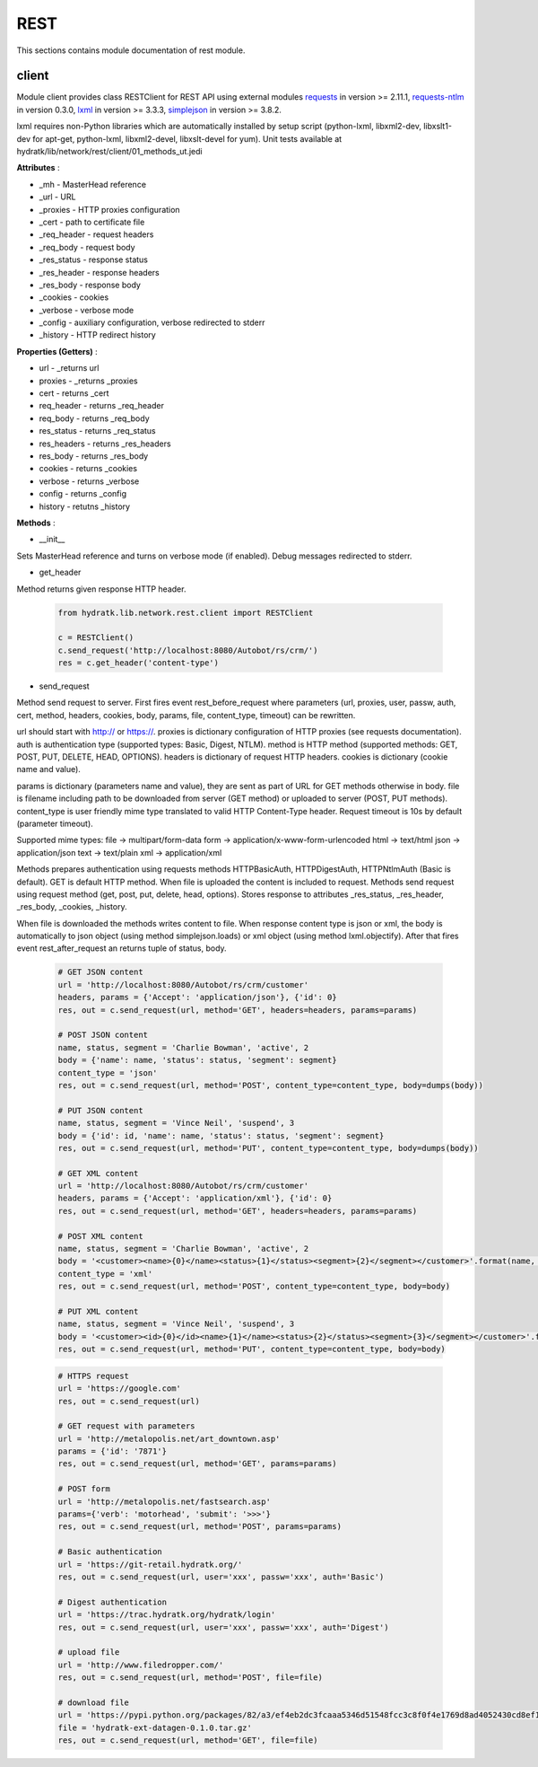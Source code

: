 .. _module_lib_network_rest:

REST
====

This sections contains module documentation of rest module.

client
^^^^^^

Module client provides class RESTClient for REST API using external modules
`requests <http://docs.python-requests.org/en/master/>`_ in version >= 2.11.1,  
`requests-ntlm <https://github.com/requests/requests-ntlm>`_ in version 0.3.0, 
`lxml <http://lxml.de/>`_ in version >= 3.3.3, `simplejson <https://github.com/simplejson/simplejson>`_ in version >= 3.8.2.

lxml requires non-Python libraries which are automatically installed by setup script (python-lxml, libxml2-dev, libxslt1-dev for apt-get, 
python-lxml, libxml2-devel, libxslt-devel for yum). Unit tests available at hydratk/lib/network/rest/client/01_methods_ut.jedi

**Attributes** :

* _mh - MasterHead reference
* _url - URL
* _proxies - HTTP proxies configuration
* _cert - path to certificate file
* _req_header - request headers
* _req_body - request body
* _res_status - response status
* _res_header - response headers
* _res_body - response body
* _cookies - cookies
* _verbose - verbose mode
* _config - auxiliary configuration, verbose redirected to stderr
* _history - HTTP redirect history

**Properties (Getters)** :

* url - _returns url
* proxies - _returns _proxies
* cert - returns _cert
* req_header - returns _req_header
* req_body - returns _req_body
* res_status - returns _req_status
* res_headers - returns _res_headers
* res_body - returns _res_body
* cookies - returns _cookies
* verbose - returns _verbose
* config - returns _config
* history - retutns _history

**Methods** :

* __init__ 

Sets MasterHead reference and turns on verbose mode (if enabled). Debug messages redirected to stderr.

* get_header

Method returns given response HTTP header.

  .. code-block:: python
  
     from hydratk.lib.network.rest.client import RESTClient
     
     c = RESTClient()
     c.send_request('http://localhost:8080/Autobot/rs/crm/')
     res = c.get_header('content-type')
     
* send_request

Method send request to server. First fires event rest_before_request where parameters (url, proxies, user, passw, auth, cert, method, headers, 
cookies, body, params, file, content_type, timeout) can be rewritten.

url should start with http:// or https://. proxies is dictionary configuration of HTTP proxies (see requests documentation). auth is authentication type 
(supported types: Basic, Digest, NTLM). method is HTTP method (supported methods: GET, POST, PUT, DELETE, HEAD, OPTIONS). headers is dictionary of
request HTTP headers. cookies is dictionary (cookie name and value). 

params is dictionary (parameters name and value), they are sent as part of URL for GET methods otherwise in body. file is filename including path
to be downloaded from server (GET method) or uploaded to server (POST, PUT methods). content_type is user friendly mime type translated to valid HTTP
Content-Type header. Request timeout is 10s by default (parameter timeout).

Supported mime types:
file -> multipart/form-data            
form -> application/x-www-form-urlencoded
html -> text/html  
json -> application/json  
text -> text/plain
xml -> application/xml     

Methods prepares authentication using requests methods HTTPBasicAuth, HTTPDigestAuth, HTTPNtlmAuth (Basic is default).
GET is default HTTP method. When file is uploaded the content is included to request. Methods send request using request method (get, post, put, delete, head, options).
Stores response to attributes _res_status, _res_header, _res_body, _cookies, _history.

When file is downloaded the methods writes content to file. When response content type is json or xml, the body is automatically
to json object (using method simplejson.loads) or xml object (using method lxml.objectify). 
After that fires event rest_after_request an returns tuple of status, body. 

  .. code-block:: python
  
     # GET JSON content
     url = 'http://localhost:8080/Autobot/rs/crm/customer'
     headers, params = {'Accept': 'application/json'}, {'id': 0} 
     res, out = c.send_request(url, method='GET', headers=headers, params=params) 
     
     # POST JSON content
     name, status, segment = 'Charlie Bowman', 'active', 2
     body = {'name': name, 'status': status, 'segment': segment}
     content_type = 'json'
     res, out = c.send_request(url, method='POST', content_type=content_type, body=dumps(body))         
  
     # PUT JSON content
     name, status, segment = 'Vince Neil', 'suspend', 3
     body = {'id': id, 'name': name, 'status': status, 'segment': segment}
     res, out = c.send_request(url, method='PUT', content_type=content_type, body=dumps(body))         
     
     # GET XML content
     url = 'http://localhost:8080/Autobot/rs/crm/customer'
     headers, params = {'Accept': 'application/xml'}, {'id': 0} 
     res, out = c.send_request(url, method='GET', headers=headers, params=params)
     
     # POST XML content
     name, status, segment = 'Charlie Bowman', 'active', 2
     body = '<customer><name>{0}</name><status>{1}</status><segment>{2}</segment></customer>'.format(name, status, segment)
     content_type = 'xml'
     res, out = c.send_request(url, method='POST', content_type=content_type, body=body)   
     
     # PUT XML content
     name, status, segment = 'Vince Neil', 'suspend', 3
     body = '<customer><id>{0}</id><name>{1}</name><status>{2}</status><segment>{3}</segment></customer>'.format(id, name, status, segment)
     res, out = c.send_request(url, method='PUT', content_type=content_type, body=body)  
     
  .. code-block:: python
  
     # HTTPS request
     url = 'https://google.com'
     res, out = c.send_request(url) 
     
     # GET request with parameters
     url = 'http://metalopolis.net/art_downtown.asp'
     params = {'id': '7871'}
     res, out = c.send_request(url, method='GET', params=params)  
     
     # POST form
     url = 'http://metalopolis.net/fastsearch.asp'
     params={'verb': 'motorhead', 'submit': '>>>'}
     res, out = c.send_request(url, method='POST', params=params)
     
     # Basic authentication
     url = 'https://git-retail.hydratk.org/'
     res, out = c.send_request(url, user='xxx', passw='xxx', auth='Basic')    
     
     # Digest authentication
     url = 'https://trac.hydratk.org/hydratk/login'
     res, out = c.send_request(url, user='xxx', passw='xxx', auth='Digest') 
     
     # upload file
     url = 'http://www.filedropper.com/'
     res, out = c.send_request(url, method='POST', file=file)
     
     # download file
     url = 'https://pypi.python.org/packages/82/a3/ef4eb2dc3fcaaa5346d51548fcc3c8f0f4e1769d8ad4052430cd8ef1a1af/hydratk-ext-datagen-0.1.0.tar.gz#md5=5695263be75afd60473374e17c0f5785'
     file = 'hydratk-ext-datagen-0.1.0.tar.gz'
     res, out = c.send_request(url, method='GET', file=file)                                                  